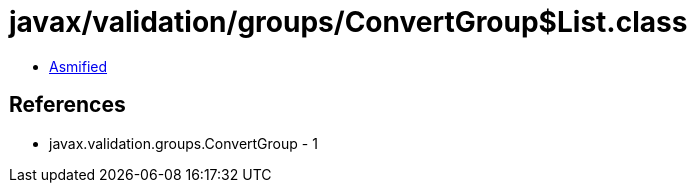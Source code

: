 = javax/validation/groups/ConvertGroup$List.class

 - link:ConvertGroup$List-asmified.java[Asmified]

== References

 - javax.validation.groups.ConvertGroup - 1
